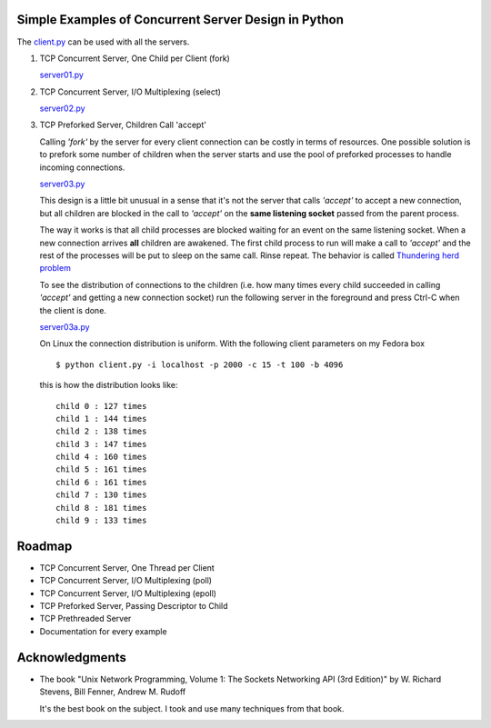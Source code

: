 Simple Examples of Concurrent Server Design in Python
-----------------------------------------------------

The `client.py <https://github.com/rspivak/csdesign/blob/master/client.py>`_ can be used with all the servers.

1. TCP Concurrent Server, One Child per Client (fork)

   `server01.py <https://github.com/rspivak/csdesign/blob/master/server01.py>`_

2. TCP Concurrent Server, I/O Multiplexing (select)

   `server02.py <https://github.com/rspivak/csdesign/blob/master/server02.py>`_

3. TCP Preforked Server, Children Call 'accept'

   Calling *'fork'* by the server for every client connection can be
   costly in terms of resources. One possible solution is to prefork
   some number of children when the server starts and use the pool of
   preforked processes to handle incoming connections.

   `server03.py <https://github.com/rspivak/csdesign/blob/master/server03.py>`_

   This design is a little bit unusual in a sense that it's not the
   server that calls *'accept'* to accept a new connection, but all
   children are blocked in the call to *'accept'* on the **same listening
   socket** passed from the parent process.

   The way it works is that all child processes are blocked waiting
   for an event on the same listening socket. When a new connection
   arrives **all** children are awakened. The first child process to
   run will make a call to *'accept'* and the rest of the processes
   will be put to sleep on the same call. Rinse repeat.
   The behavior is called `Thundering herd problem <http://en.wikipedia.org/wiki/Thundering_herd_problem>`_

   To see the distribution of connections to the children (i.e. how
   many times every child succeeded in calling *'accept'* and getting
   a new connection socket) run the following server in the foreground
   and press Ctrl-C when the client is done.

   `server03a.py <https://github.com/rspivak/csdesign/blob/master/server03a.py>`_

   On Linux the connection distribution is uniform. With the following
   client parameters on my Fedora box

   ::

     $ python client.py -i localhost -p 2000 -c 15 -t 100 -b 4096

   this is how the distribution looks like:

   ::

     child 0 : 127 times
     child 1 : 144 times
     child 2 : 138 times
     child 3 : 147 times
     child 4 : 160 times
     child 5 : 161 times
     child 6 : 161 times
     child 7 : 130 times
     child 8 : 181 times
     child 9 : 133 times


Roadmap
-------

- TCP Concurrent Server, One Thread per Client

- TCP Concurrent Server, I/O Multiplexing (poll)

- TCP Concurrent Server, I/O Multiplexing (epoll)

- TCP Preforked Server, Passing Descriptor to Child

- TCP Prethreaded Server

- Documentation for every example


Acknowledgments
---------------

- The book "Unix Network Programming, Volume 1: The Sockets Networking
  API (3rd Edition)" by W. Richard Stevens, Bill Fenner, Andrew M. Rudoff

  It's the best book on the subject. I took and use many techniques
  from that book.

